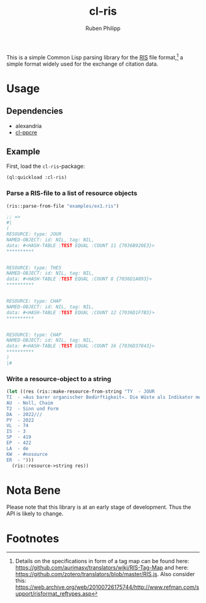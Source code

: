 #+title: cl-ris
#+author: Ruben Philipp

This is a simple Common Lisp parsing library for the [[https://en.wikipedia.org/wiki/RIS_(file_format)][RIS]] file format,[fn:1] a
simple format widely used for the exchange of citation data.

* Usage

** Dependencies

- alexandria
- [[https://github.com/edicl/cl-ppcre][cl-ppcre]]

** Example

First, load the ~cl-ris~-package:

#+begin_src lisp
(ql:quickload :cl-ris)
#+end_src

*** Parse a RIS-file to a list of resource objects

#+begin_src lisp
(ris::parse-from-file "examples/ex1.ris")

;; =>
#|
(
RESOURCE: type: JOUR
NAMED-OBJECT: id: NIL, tag: NIL, 
data: #<HASH-TABLE :TEST EQUAL :COUNT 11 {7036B920E3}>
,**********

 
RESOURCE: type: THES
NAMED-OBJECT: id: NIL, tag: NIL, 
data: #<HASH-TABLE :TEST EQUAL :COUNT 8 {7036D1A893}>
,**********

 
RESOURCE: type: CHAP
NAMED-OBJECT: id: NIL, tag: NIL, 
data: #<HASH-TABLE :TEST EQUAL :COUNT 12 {7036D1F7B3}>
,**********

 
RESOURCE: type: CHAP
NAMED-OBJECT: id: NIL, tag: NIL, 
data: #<HASH-TABLE :TEST EQUAL :COUNT 16 {7036D37843}>
,**********
)
|#
#+end_src

*** Write a resource-object to a string

#+begin_src lisp
(let ((res (ris::make-resource-from-string "TY  - JOUR
TI  - »Aus barer organischer Bedürftigkeit«. Die Wüste als Indikator menschlicher Intelligenz
AU  - Noll, Chaim
T2  - Sinn und Form
DA  - 2022///
PY  - 2022
VL  - 74
IS  - 3
SP  - 419
EP  - 422
LA  - de
KW  - #nosource
ER  - ")))
  (ris::resource->string res))
#+end_src


* Nota Bene

Please note that this library is at an early stage of development.  Thus the API
is likely to change. 

* Footnotes

[fn:1] Details on the specifications in form of a tag map can be found here:
https://github.com/aurimasv/translators/wiki/RIS-Tag-Map and here:
https://github.com/zotero/translators/blob/master/RIS.js.  Also consider this:
https://web.archive.org/web/20100726175744/http://www.refman.com/support/risformat_reftypes.asp
